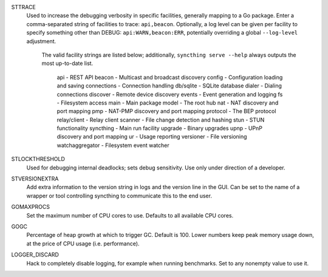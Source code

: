 STTRACE
    Used to increase the debugging verbosity in specific facilities,
    generally mapping to a Go package. Enter a comma-separated string of
    facilities to trace: ``api,beacon``. Optionally, a log level can be
    given per facility to specify something other than DEBUG:
    ``api:WARN,beacon:ERR``, potentially overriding a global ``--log-level``
    adjustment.

     The valid facility strings are listed below; additionally, ``syncthing
     serve --help`` always outputs the most up-to-date list.

        api             - REST API
        beacon          - Multicast and broadcast discovery
        config          - Configuration loading and saving
        connections     - Connection handling
        db/sqlite       - SQLite database
        dialer          - Dialing connections
        discover        - Remote device discovery
        events          - Event generation and logging
        fs              - Filesystem access
        main            - Main package
        model           - The root hub
        nat             - NAT discovery and port mapping
        pmp             - NAT-PMP discovery and port mapping
        protocol        - The BEP protocol
        relay/client    - Relay client
        scanner         - File change detection and hashing
        stun            - STUN functionality
        syncthing       - Main run facility
        upgrade         - Binary upgrades
        upnp            - UPnP discovery and port mapping
        ur              - Usage reporting
        versioner       - File versioning
        watchaggregator - Filesystem event watcher

STLOCKTHRESHOLD
    Used for debugging internal deadlocks; sets debug sensitivity. Use only
    under direction of a developer.

STVERSIONEXTRA
    Add extra information to the version string in logs and the version line
    in the GUI. Can be set to the name of a wrapper or tool controlling
    syncthing to communicate this to the end user.

GOMAXPROCS
    Set the maximum number of CPU cores to use. Defaults to all available CPU
    cores.

GOGC
    Percentage of heap growth at which to trigger GC. Default is 100. Lower
    numbers keep peak memory usage down, at the price of CPU usage
    (i.e. performance).

LOGGER_DISCARD
    Hack to completely disable logging, for example when running benchmarks.
    Set to any nonempty value to use it.

